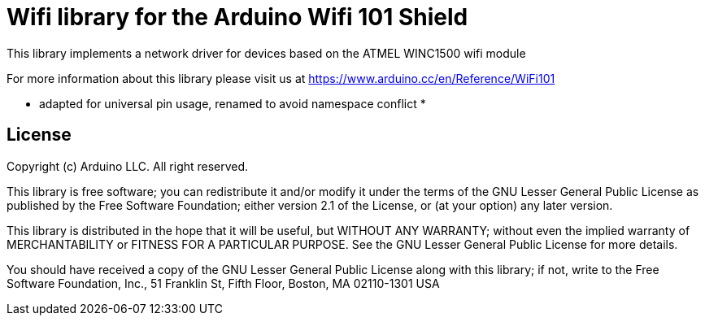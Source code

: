 = Wifi library for the Arduino Wifi 101 Shield =

This library implements a network driver for devices based on the ATMEL WINC1500 wifi module

For more information about this library please visit us at
https://www.arduino.cc/en/Reference/WiFi101

* adapted for universal pin usage, renamed to avoid namespace conflict *

== License ==

Copyright (c) Arduino LLC. All right reserved.

This library is free software; you can redistribute it and/or
modify it under the terms of the GNU Lesser General Public
License as published by the Free Software Foundation; either
version 2.1 of the License, or (at your option) any later version.

This library is distributed in the hope that it will be useful,
but WITHOUT ANY WARRANTY; without even the implied warranty of
MERCHANTABILITY or FITNESS FOR A PARTICULAR PURPOSE. See the GNU
Lesser General Public License for more details.

You should have received a copy of the GNU Lesser General Public
License along with this library; if not, write to the Free Software
Foundation, Inc., 51 Franklin St, Fifth Floor, Boston, MA 02110-1301 USA
